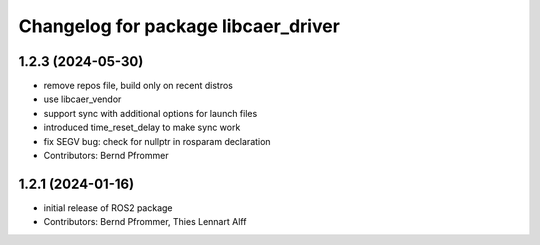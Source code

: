 ^^^^^^^^^^^^^^^^^^^^^^^^^^^^^^^^^^^^
Changelog for package libcaer_driver
^^^^^^^^^^^^^^^^^^^^^^^^^^^^^^^^^^^^

1.2.3 (2024-05-30)
------------------
* remove repos file, build only on recent distros
* use libcaer_vendor
* support sync with additional options for launch files
* introduced time_reset_delay to make sync work
* fix SEGV bug: check for nullptr in rosparam declaration
* Contributors: Bernd Pfrommer

1.2.1 (2024-01-16)
------------------
* initial release of ROS2 package
* Contributors: Bernd Pfrommer, Thies Lennart Alff
